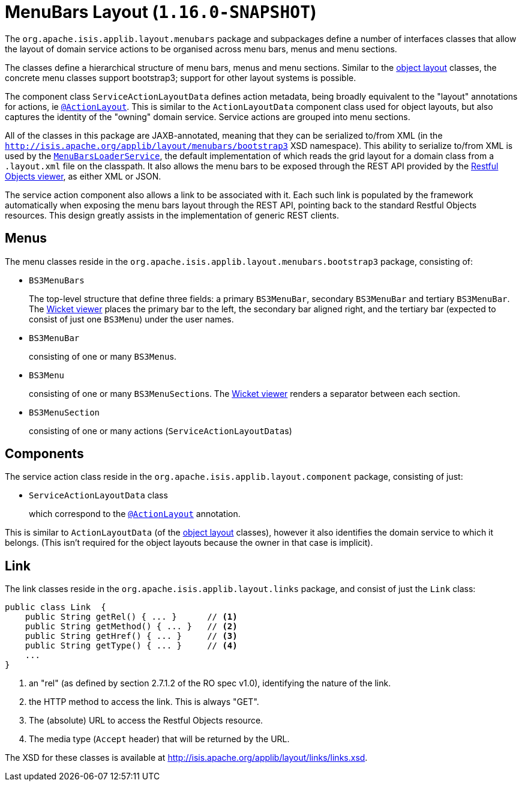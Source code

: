 [[_rgcms_classes_menubars]]
= MenuBars Layout (`1.16.0-SNAPSHOT`)
:Notice: Licensed to the Apache Software Foundation (ASF) under one or more contributor license agreements. See the NOTICE file distributed with this work for additional information regarding copyright ownership. The ASF licenses this file to you under the Apache License, Version 2.0 (the "License"); you may not use this file except in compliance with the License. You may obtain a copy of the License at. http://www.apache.org/licenses/LICENSE-2.0 . Unless required by applicable law or agreed to in writing, software distributed under the License is distributed on an "AS IS" BASIS, WITHOUT WARRANTIES OR  CONDITIONS OF ANY KIND, either express or implied. See the License for the specific language governing permissions and limitations under the License.
:_basedir: ../../
:_imagesdir: images/


The `org.apache.isis.applib.layout.menubars` package and subpackages define a number of interfaces classes that allow the layout of domain service actions to be organised across menu bars, menus and menu sections.

The classes define a hierarchical structure of menu bars, menus and menu sections.
Similar to the xref:rgcms.adoc#_rgcms_classes_layout[object layout] classes, the concrete menu classes support bootstrap3; support for other layout systems is possible.

The component class `ServiceActionLayoutData` defines action metadata, being broadly equivalent to the "layout" annotations for actions, ie xref:../rgant/rgant.adoc#_rgant-ActionLayout[`@ActionLayout`].
This is similar to the `ActionLayoutData` component class used for object layouts, but also captures the identity of the "owning" domain service.
Service actions are grouped into menu sections.

All of the classes in this package are JAXB-annotated, meaning that they can be serialized to/from XML (in the `http://isis.apache.org/applib/layout/menubars/bootstrap3` XSD namespace).
This ability to serialize to/from XML is used by the xref:../rgsvc/rgsvc.adoc#_rgsvc_presentation-layer-spi_MenuBarsLoaderService[`MenuBarsLoaderService`], the default implementation of which reads the grid layout for a domain class from a `.layout.xml` file on the classpath.
It also allows the menu bars to be exposed through the REST API provided by the xref:../ugvro/ugvro.adoc#[Restful Objects viewer], as either XML or JSON.

The service action component also allows a link to be associated with it.
Each such link is populated by the framework automatically when exposing the menu bars layout through the REST API, pointing back to the standard Restful Objects resources.
This design greatly assists in the implementation of generic REST clients.


[[_rgcms_classes_menubars_menus]]
== Menus

The menu classes reside in the `org.apache.isis.applib.layout.menubars.bootstrap3` package, consisting of:

* `BS3MenuBars`

+
The top-level structure that define three fields: a primary `BS3MenuBar`, secondary `BS3MenuBar` and tertiary `BS3MenuBar`.
The xref:../ugvw/ugvw.adoc#[Wicket viewer] places the primary bar to the left, the secondary bar aligned right, and the tertiary bar (expected to consist of just one `BS3Menu`) under the user names.

* `BS3MenuBar`

+
consisting of one or many ``BS3Menu``s.

* `BS3Menu`

+
consisting of one or many ``BS3MenuSection``s.
The xref:../ugvw/ugvw.adoc#[Wicket viewer] renders a separator between each section.

* `BS3MenuSection`

+
consisting of one or many actions (``ServiceActionLayoutData``s)


[[_rgcms_classes_menubars_components]]
== Components

The service action class reside in the `org.apache.isis.applib.layout.component` package, consisting of just:

* `ServiceActionLayoutData` class

+
which correspond to the xref:../rgant/rgant.adoc#_rgant-ActionLayout[`@ActionLayout`] annotation.

This is similar to `ActionLayoutData` (of the xref:rgcms.adoc#_rgcms_classes_layout[object layout] classes), however it also identifies the domain service to which it belongs.
(This isn't required for the object layouts because the owner in that case is implicit).



[[__rgcms_classes_layout_link]]
== Link

The link classes reside in the `org.apache.isis.applib.layout.links` package, and consist of just the `Link` class:

[source,java]
----
public class Link  {
    public String getRel() { ... }      // <1>
    public String getMethod() { ... }   // <2>
    public String getHref() { ... }     // <3>
    public String getType() { ... }     // <4>
    ...
}
----
<1> an "rel" (as defined by section 2.7.1.2 of the RO spec v1.0), identifying the nature of the link.
<2> the HTTP method to access the link.
This is always "GET".
<3> The (absolute) URL to access the Restful Objects resource.
<4> The media type (`Accept` header) that will be returned by the URL.

The XSD for these classes is available at link:http://isis.apache.org/applib/layout/links/links.xsd[].
